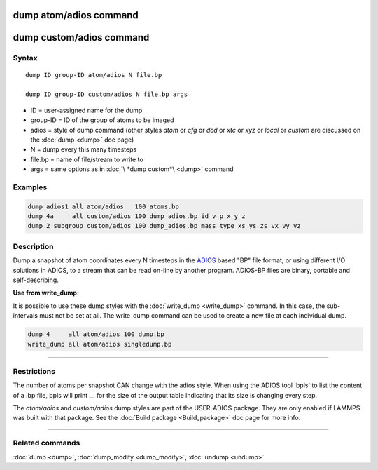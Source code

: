 .. index:: dump atom/adios
.. index:: dump custom/adios

dump atom/adios  command
=========================

dump custom/adios command
=========================

Syntax
""""""

.. parsed-literal::

   dump ID group-ID atom/adios N file.bp

   dump ID group-ID custom/adios N file.bp args

* ID = user-assigned name for the dump
* group-ID = ID of the group of atoms to be imaged
* adios = style of dump command (other styles *atom* or *cfg* or *dcd* or *xtc* or *xyz* or *local* or *custom* are discussed on the :doc:`dump <dump>` doc page)
* N = dump every this many timesteps
* file.bp = name of file/stream to write to
* args = same options as in :doc:`\ *dump custom*\ <dump>` command

Examples
""""""""

.. code-block:: LAMMPS

   dump adios1 all atom/adios   100 atoms.bp
   dump 4a     all custom/adios 100 dump_adios.bp id v_p x y z
   dump 2 subgroup custom/adios 100 dump_adios.bp mass type xs ys zs vx vy vz

Description
"""""""""""

Dump a snapshot of atom coordinates every N timesteps in the
`ADIOS <adios_>`_ based "BP" file format, or using different I/O solutions in ADIOS,
to a stream that can be read on-line by another program.
ADIOS-BP files are binary, portable and self-describing.

.. _adios: https://github.com/ornladios/ADIOS2

**Use from write\_dump:**

It is possible to use these dump styles with the
:doc:`write_dump <write_dump>` command.  In this case, the sub-intervals
must not be set at all.  The write\_dump command can be used to
create a new file at each individual dump.

.. code-block:: LAMMPS

   dump 4     all atom/adios 100 dump.bp
   write_dump all atom/adios singledump.bp

----------

Restrictions
""""""""""""

The number of atoms per snapshot CAN change with the adios style.
When using the ADIOS tool 'bpls' to list the content of a .bp file,
bpls will print *\__* for the size of the output table indicating that
its size is changing every step.

The *atom/adios* and *custom/adios* dump styles are part of the USER-ADIOS
package.  They are only enabled if LAMMPS was built with that package.
See the :doc:`Build package <Build_package>` doc page for more info.

----------

Related commands
""""""""""""""""

:doc:`dump <dump>`, :doc:`dump_modify <dump_modify>`, :doc:`undump <undump>`
